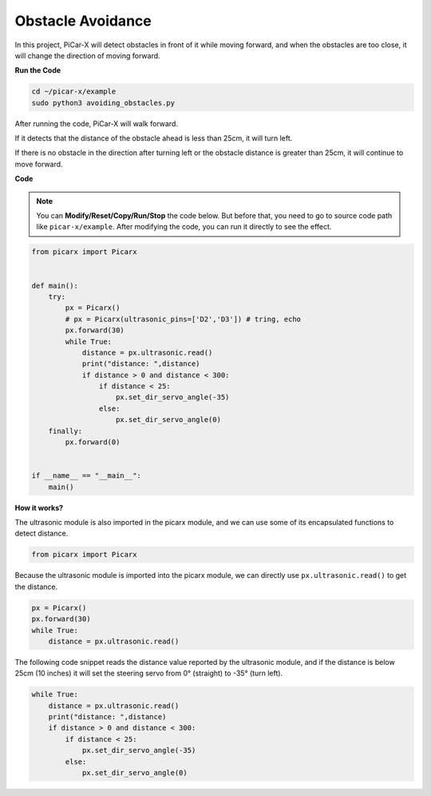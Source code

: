 Obstacle Avoidance
=============================

In this project, PiCar-X will detect obstacles in front of it while moving forward, and when the obstacles are too close, it will change the direction of moving forward.

**Run the Code**

.. raw:: html

    <run></run>

.. code-block::

    cd ~/picar-x/example
    sudo python3 avoiding_obstacles.py
    
After running the code, PiCar-X will walk forward. 

If it detects that the distance of the obstacle ahead is less than 25cm, it will turn left. 

If there is no obstacle in the direction after turning left or the obstacle distance is greater than 25cm, it will continue to move forward.

**Code**

.. note::
    You can **Modify/Reset/Copy/Run/Stop** the code below. But before that, you need to go to source code path like ``picar-x/example``. After modifying the code, you can run it directly to see the effect.

.. raw:: html

    <run></run>

.. code-block:: python

    from picarx import Picarx


    def main():
        try:
            px = Picarx()
            # px = Picarx(ultrasonic_pins=['D2','D3']) # tring, echo
            px.forward(30)
            while True:
                distance = px.ultrasonic.read()
                print("distance: ",distance)
                if distance > 0 and distance < 300:
                    if distance < 25:
                        px.set_dir_servo_angle(-35)
                    else:
                        px.set_dir_servo_angle(0)
        finally:
            px.forward(0)


    if __name__ == "__main__":
        main()


**How it works?**

The ultrasonic module is also imported in the picarx module, and we can use some of its encapsulated functions to detect distance.

.. code-block:: python

    from picarx import Picarx

Because the ultrasonic module is imported into the picarx module, we can directly use ``px.ultrasonic.read()`` to get the distance.

.. code-block:: python

    px = Picarx()
    px.forward(30)
    while True:
        distance = px.ultrasonic.read() 

The following code snippet reads the distance value reported by the ultrasonic module, and if the distance is below 25cm (10 inches) it will set the steering servo from 0° (straight) to -35° (turn left).

.. code-block:: python

    while True:
        distance = px.ultrasonic.read()
        print("distance: ",distance)
        if distance > 0 and distance < 300:
            if distance < 25:
                px.set_dir_servo_angle(-35)
            else:
                px.set_dir_servo_angle(0)
